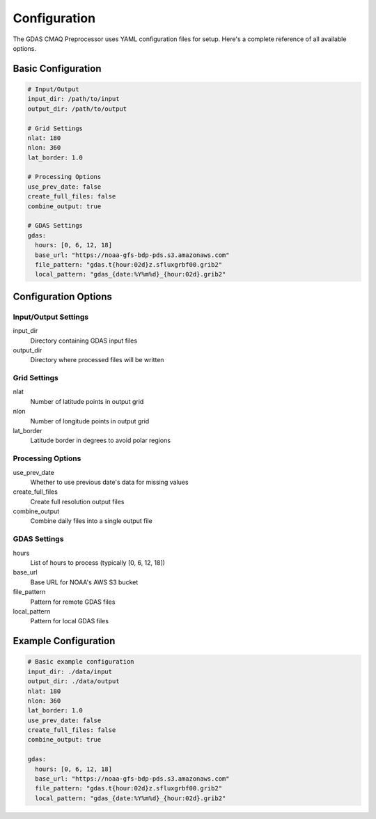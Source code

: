 Configuration
=============

The GDAS CMAQ Preprocessor uses YAML configuration files for setup. Here's a complete reference of all available options.

Basic Configuration
-------------------

.. code-block:: yaml

    # Input/Output
    input_dir: /path/to/input
    output_dir: /path/to/output

    # Grid Settings
    nlat: 180
    nlon: 360
    lat_border: 1.0

    # Processing Options
    use_prev_date: false
    create_full_files: false
    combine_output: true

    # GDAS Settings
    gdas:
      hours: [0, 6, 12, 18]
      base_url: "https://noaa-gfs-bdp-pds.s3.amazonaws.com"
      file_pattern: "gdas.t{hour:02d}z.sfluxgrbf00.grib2"
      local_pattern: "gdas_{date:%Y%m%d}_{hour:02d}.grib2"

Configuration Options
---------------------

Input/Output Settings
~~~~~~~~~~~~~~~~~~~~~

input_dir
    Directory containing GDAS input files

output_dir
    Directory where processed files will be written

Grid Settings
~~~~~~~~~~~~~

nlat
    Number of latitude points in output grid

nlon
    Number of longitude points in output grid

lat_border
    Latitude border in degrees to avoid polar regions

Processing Options
~~~~~~~~~~~~~~~~~~

use_prev_date
    Whether to use previous date's data for missing values

create_full_files
    Create full resolution output files

combine_output
    Combine daily files into a single output file

GDAS Settings
~~~~~~~~~~~~~

hours
    List of hours to process (typically [0, 6, 12, 18])

base_url
    Base URL for NOAA's AWS S3 bucket

file_pattern
    Pattern for remote GDAS files

local_pattern
    Pattern for local GDAS files

Example Configuration
---------------------

.. code-block:: yaml

    # Basic example configuration
    input_dir: ./data/input
    output_dir: ./data/output
    nlat: 180
    nlon: 360
    lat_border: 1.0
    use_prev_date: false
    create_full_files: false
    combine_output: true

    gdas:
      hours: [0, 6, 12, 18]
      base_url: "https://noaa-gfs-bdp-pds.s3.amazonaws.com"
      file_pattern: "gdas.t{hour:02d}z.sfluxgrbf00.grib2"
      local_pattern: "gdas_{date:%Y%m%d}_{hour:02d}.grib2"
